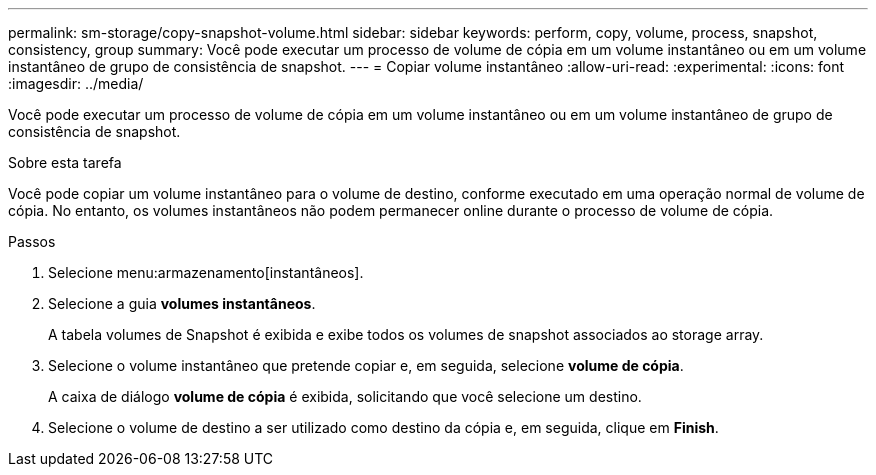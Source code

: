 ---
permalink: sm-storage/copy-snapshot-volume.html 
sidebar: sidebar 
keywords: perform, copy, volume, process, snapshot, consistency, group 
summary: Você pode executar um processo de volume de cópia em um volume instantâneo ou em um volume instantâneo de grupo de consistência de snapshot. 
---
= Copiar volume instantâneo
:allow-uri-read: 
:experimental: 
:icons: font
:imagesdir: ../media/


[role="lead"]
Você pode executar um processo de volume de cópia em um volume instantâneo ou em um volume instantâneo de grupo de consistência de snapshot.

.Sobre esta tarefa
Você pode copiar um volume instantâneo para o volume de destino, conforme executado em uma operação normal de volume de cópia. No entanto, os volumes instantâneos não podem permanecer online durante o processo de volume de cópia.

.Passos
. Selecione menu:armazenamento[instantâneos].
. Selecione a guia *volumes instantâneos*.
+
A tabela volumes de Snapshot é exibida e exibe todos os volumes de snapshot associados ao storage array.

. Selecione o volume instantâneo que pretende copiar e, em seguida, selecione *volume de cópia*.
+
A caixa de diálogo *volume de cópia* é exibida, solicitando que você selecione um destino.

. Selecione o volume de destino a ser utilizado como destino da cópia e, em seguida, clique em *Finish*.

